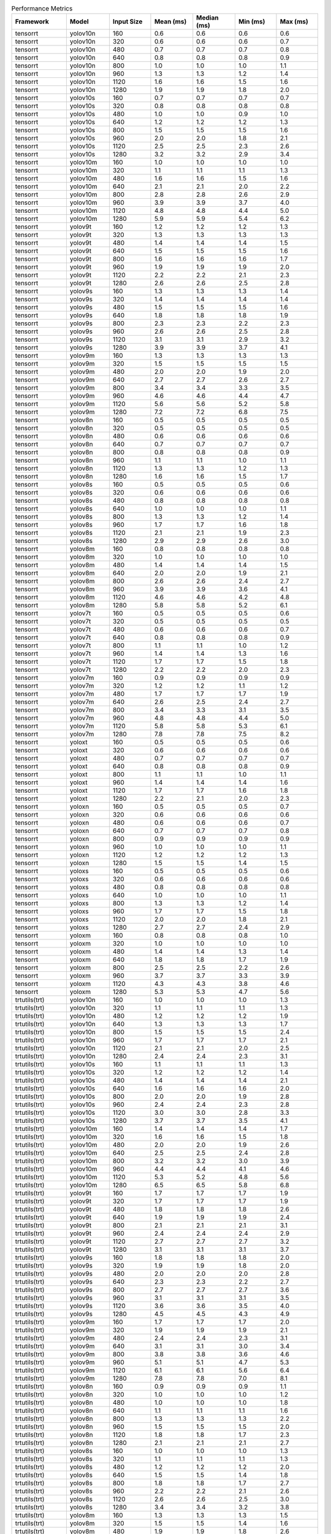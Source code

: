 .. csv-table:: Performance Metrics
   :header: Framework,Model,Input Size,Mean (ms),Median (ms),Min (ms),Max (ms)
   :widths: 10,10,10,10,10,10,10

   tensorrt,yolov10n,160,0.6,0.6,0.6,0.6
   tensorrt,yolov10n,320,0.6,0.6,0.6,0.7
   tensorrt,yolov10n,480,0.7,0.7,0.7,0.8
   tensorrt,yolov10n,640,0.8,0.8,0.8,0.9
   tensorrt,yolov10n,800,1.0,1.0,1.0,1.1
   tensorrt,yolov10n,960,1.3,1.3,1.2,1.4
   tensorrt,yolov10n,1120,1.6,1.6,1.5,1.6
   tensorrt,yolov10n,1280,1.9,1.9,1.8,2.0
   tensorrt,yolov10s,160,0.7,0.7,0.7,0.7
   tensorrt,yolov10s,320,0.8,0.8,0.8,0.8
   tensorrt,yolov10s,480,1.0,1.0,0.9,1.0
   tensorrt,yolov10s,640,1.2,1.2,1.2,1.3
   tensorrt,yolov10s,800,1.5,1.5,1.5,1.6
   tensorrt,yolov10s,960,2.0,2.0,1.8,2.1
   tensorrt,yolov10s,1120,2.5,2.5,2.3,2.6
   tensorrt,yolov10s,1280,3.2,3.2,2.9,3.4
   tensorrt,yolov10m,160,1.0,1.0,1.0,1.0
   tensorrt,yolov10m,320,1.1,1.1,1.1,1.3
   tensorrt,yolov10m,480,1.6,1.6,1.5,1.6
   tensorrt,yolov10m,640,2.1,2.1,2.0,2.2
   tensorrt,yolov10m,800,2.8,2.8,2.6,2.9
   tensorrt,yolov10m,960,3.9,3.9,3.7,4.0
   tensorrt,yolov10m,1120,4.8,4.8,4.4,5.0
   tensorrt,yolov10m,1280,5.9,5.9,5.4,6.2
   tensorrt,yolov9t,160,1.2,1.2,1.2,1.3
   tensorrt,yolov9t,320,1.3,1.3,1.3,1.3
   tensorrt,yolov9t,480,1.4,1.4,1.4,1.5
   tensorrt,yolov9t,640,1.5,1.5,1.5,1.6
   tensorrt,yolov9t,800,1.6,1.6,1.6,1.7
   tensorrt,yolov9t,960,1.9,1.9,1.9,2.0
   tensorrt,yolov9t,1120,2.2,2.2,2.1,2.3
   tensorrt,yolov9t,1280,2.6,2.6,2.5,2.8
   tensorrt,yolov9s,160,1.3,1.3,1.3,1.4
   tensorrt,yolov9s,320,1.4,1.4,1.4,1.4
   tensorrt,yolov9s,480,1.5,1.5,1.5,1.6
   tensorrt,yolov9s,640,1.8,1.8,1.8,1.9
   tensorrt,yolov9s,800,2.3,2.3,2.2,2.3
   tensorrt,yolov9s,960,2.6,2.6,2.5,2.8
   tensorrt,yolov9s,1120,3.1,3.1,2.9,3.2
   tensorrt,yolov9s,1280,3.9,3.9,3.7,4.1
   tensorrt,yolov9m,160,1.3,1.3,1.3,1.3
   tensorrt,yolov9m,320,1.5,1.5,1.5,1.5
   tensorrt,yolov9m,480,2.0,2.0,1.9,2.0
   tensorrt,yolov9m,640,2.7,2.7,2.6,2.7
   tensorrt,yolov9m,800,3.4,3.4,3.3,3.5
   tensorrt,yolov9m,960,4.6,4.6,4.4,4.7
   tensorrt,yolov9m,1120,5.6,5.6,5.2,5.8
   tensorrt,yolov9m,1280,7.2,7.2,6.8,7.5
   tensorrt,yolov8n,160,0.5,0.5,0.5,0.5
   tensorrt,yolov8n,320,0.5,0.5,0.5,0.5
   tensorrt,yolov8n,480,0.6,0.6,0.6,0.6
   tensorrt,yolov8n,640,0.7,0.7,0.7,0.7
   tensorrt,yolov8n,800,0.8,0.8,0.8,0.9
   tensorrt,yolov8n,960,1.1,1.1,1.0,1.1
   tensorrt,yolov8n,1120,1.3,1.3,1.2,1.3
   tensorrt,yolov8n,1280,1.6,1.6,1.5,1.7
   tensorrt,yolov8s,160,0.5,0.5,0.5,0.6
   tensorrt,yolov8s,320,0.6,0.6,0.6,0.6
   tensorrt,yolov8s,480,0.8,0.8,0.8,0.8
   tensorrt,yolov8s,640,1.0,1.0,1.0,1.1
   tensorrt,yolov8s,800,1.3,1.3,1.2,1.4
   tensorrt,yolov8s,960,1.7,1.7,1.6,1.8
   tensorrt,yolov8s,1120,2.1,2.1,1.9,2.3
   tensorrt,yolov8s,1280,2.9,2.9,2.6,3.0
   tensorrt,yolov8m,160,0.8,0.8,0.8,0.8
   tensorrt,yolov8m,320,1.0,1.0,1.0,1.0
   tensorrt,yolov8m,480,1.4,1.4,1.4,1.5
   tensorrt,yolov8m,640,2.0,2.0,1.9,2.1
   tensorrt,yolov8m,800,2.6,2.6,2.4,2.7
   tensorrt,yolov8m,960,3.9,3.9,3.6,4.1
   tensorrt,yolov8m,1120,4.6,4.6,4.2,4.8
   tensorrt,yolov8m,1280,5.8,5.8,5.2,6.1
   tensorrt,yolov7t,160,0.5,0.5,0.5,0.6
   tensorrt,yolov7t,320,0.5,0.5,0.5,0.5
   tensorrt,yolov7t,480,0.6,0.6,0.6,0.7
   tensorrt,yolov7t,640,0.8,0.8,0.8,0.9
   tensorrt,yolov7t,800,1.1,1.1,1.0,1.2
   tensorrt,yolov7t,960,1.4,1.4,1.3,1.6
   tensorrt,yolov7t,1120,1.7,1.7,1.5,1.8
   tensorrt,yolov7t,1280,2.2,2.2,2.0,2.3
   tensorrt,yolov7m,160,0.9,0.9,0.9,0.9
   tensorrt,yolov7m,320,1.2,1.2,1.1,1.2
   tensorrt,yolov7m,480,1.7,1.7,1.7,1.9
   tensorrt,yolov7m,640,2.6,2.5,2.4,2.7
   tensorrt,yolov7m,800,3.4,3.3,3.1,3.5
   tensorrt,yolov7m,960,4.8,4.8,4.4,5.0
   tensorrt,yolov7m,1120,5.8,5.8,5.3,6.1
   tensorrt,yolov7m,1280,7.8,7.8,7.5,8.2
   tensorrt,yoloxt,160,0.5,0.5,0.5,0.6
   tensorrt,yoloxt,320,0.6,0.6,0.6,0.6
   tensorrt,yoloxt,480,0.7,0.7,0.7,0.7
   tensorrt,yoloxt,640,0.8,0.8,0.8,0.9
   tensorrt,yoloxt,800,1.1,1.1,1.0,1.1
   tensorrt,yoloxt,960,1.4,1.4,1.4,1.6
   tensorrt,yoloxt,1120,1.7,1.7,1.6,1.8
   tensorrt,yoloxt,1280,2.2,2.1,2.0,2.3
   tensorrt,yoloxn,160,0.5,0.5,0.5,0.7
   tensorrt,yoloxn,320,0.6,0.6,0.6,0.6
   tensorrt,yoloxn,480,0.6,0.6,0.6,0.7
   tensorrt,yoloxn,640,0.7,0.7,0.7,0.8
   tensorrt,yoloxn,800,0.9,0.9,0.9,0.9
   tensorrt,yoloxn,960,1.0,1.0,1.0,1.1
   tensorrt,yoloxn,1120,1.2,1.2,1.2,1.3
   tensorrt,yoloxn,1280,1.5,1.5,1.4,1.5
   tensorrt,yoloxs,160,0.5,0.5,0.5,0.6
   tensorrt,yoloxs,320,0.6,0.6,0.6,0.6
   tensorrt,yoloxs,480,0.8,0.8,0.8,0.8
   tensorrt,yoloxs,640,1.0,1.0,1.0,1.1
   tensorrt,yoloxs,800,1.3,1.3,1.2,1.4
   tensorrt,yoloxs,960,1.7,1.7,1.5,1.8
   tensorrt,yoloxs,1120,2.0,2.0,1.8,2.1
   tensorrt,yoloxs,1280,2.7,2.7,2.4,2.9
   tensorrt,yoloxm,160,0.8,0.8,0.8,1.0
   tensorrt,yoloxm,320,1.0,1.0,1.0,1.0
   tensorrt,yoloxm,480,1.4,1.4,1.3,1.4
   tensorrt,yoloxm,640,1.8,1.8,1.7,1.9
   tensorrt,yoloxm,800,2.5,2.5,2.2,2.6
   tensorrt,yoloxm,960,3.7,3.7,3.3,3.9
   tensorrt,yoloxm,1120,4.3,4.3,3.8,4.6
   tensorrt,yoloxm,1280,5.3,5.3,4.7,5.6
   trtutils(trt),yolov10n,160,1.0,1.0,1.0,1.3
   trtutils(trt),yolov10n,320,1.1,1.1,1.1,1.3
   trtutils(trt),yolov10n,480,1.2,1.2,1.2,1.9
   trtutils(trt),yolov10n,640,1.3,1.3,1.3,1.7
   trtutils(trt),yolov10n,800,1.5,1.5,1.5,2.4
   trtutils(trt),yolov10n,960,1.7,1.7,1.7,2.1
   trtutils(trt),yolov10n,1120,2.1,2.1,2.0,2.5
   trtutils(trt),yolov10n,1280,2.4,2.4,2.3,3.1
   trtutils(trt),yolov10s,160,1.1,1.1,1.1,1.3
   trtutils(trt),yolov10s,320,1.2,1.2,1.2,1.4
   trtutils(trt),yolov10s,480,1.4,1.4,1.4,2.1
   trtutils(trt),yolov10s,640,1.6,1.6,1.6,2.0
   trtutils(trt),yolov10s,800,2.0,2.0,1.9,2.8
   trtutils(trt),yolov10s,960,2.4,2.4,2.3,2.8
   trtutils(trt),yolov10s,1120,3.0,3.0,2.8,3.3
   trtutils(trt),yolov10s,1280,3.7,3.7,3.5,4.1
   trtutils(trt),yolov10m,160,1.4,1.4,1.4,1.7
   trtutils(trt),yolov10m,320,1.6,1.6,1.5,1.8
   trtutils(trt),yolov10m,480,2.0,2.0,1.9,2.6
   trtutils(trt),yolov10m,640,2.5,2.5,2.4,2.8
   trtutils(trt),yolov10m,800,3.2,3.2,3.0,3.9
   trtutils(trt),yolov10m,960,4.4,4.4,4.1,4.6
   trtutils(trt),yolov10m,1120,5.3,5.2,4.8,5.6
   trtutils(trt),yolov10m,1280,6.5,6.5,5.8,6.8
   trtutils(trt),yolov9t,160,1.7,1.7,1.7,1.9
   trtutils(trt),yolov9t,320,1.7,1.7,1.7,1.9
   trtutils(trt),yolov9t,480,1.8,1.8,1.8,2.6
   trtutils(trt),yolov9t,640,1.9,1.9,1.9,2.4
   trtutils(trt),yolov9t,800,2.1,2.1,2.1,3.1
   trtutils(trt),yolov9t,960,2.4,2.4,2.4,2.9
   trtutils(trt),yolov9t,1120,2.7,2.7,2.7,3.2
   trtutils(trt),yolov9t,1280,3.1,3.1,3.1,3.7
   trtutils(trt),yolov9s,160,1.8,1.8,1.8,2.0
   trtutils(trt),yolov9s,320,1.9,1.9,1.8,2.0
   trtutils(trt),yolov9s,480,2.0,2.0,2.0,2.8
   trtutils(trt),yolov9s,640,2.3,2.3,2.2,2.7
   trtutils(trt),yolov9s,800,2.7,2.7,2.7,3.6
   trtutils(trt),yolov9s,960,3.1,3.1,3.1,3.5
   trtutils(trt),yolov9s,1120,3.6,3.6,3.5,4.0
   trtutils(trt),yolov9s,1280,4.5,4.5,4.3,4.9
   trtutils(trt),yolov9m,160,1.7,1.7,1.7,2.0
   trtutils(trt),yolov9m,320,1.9,1.9,1.9,2.1
   trtutils(trt),yolov9m,480,2.4,2.4,2.3,3.1
   trtutils(trt),yolov9m,640,3.1,3.1,3.0,3.4
   trtutils(trt),yolov9m,800,3.8,3.8,3.6,4.6
   trtutils(trt),yolov9m,960,5.1,5.1,4.7,5.3
   trtutils(trt),yolov9m,1120,6.1,6.1,5.6,6.4
   trtutils(trt),yolov9m,1280,7.8,7.8,7.0,8.1
   trtutils(trt),yolov8n,160,0.9,0.9,0.9,1.1
   trtutils(trt),yolov8n,320,1.0,1.0,1.0,1.2
   trtutils(trt),yolov8n,480,1.0,1.0,1.0,1.8
   trtutils(trt),yolov8n,640,1.1,1.1,1.1,1.6
   trtutils(trt),yolov8n,800,1.3,1.3,1.3,2.2
   trtutils(trt),yolov8n,960,1.5,1.5,1.5,2.0
   trtutils(trt),yolov8n,1120,1.8,1.8,1.7,2.3
   trtutils(trt),yolov8n,1280,2.1,2.1,2.1,2.7
   trtutils(trt),yolov8s,160,1.0,1.0,1.0,1.3
   trtutils(trt),yolov8s,320,1.1,1.1,1.1,1.3
   trtutils(trt),yolov8s,480,1.2,1.2,1.2,2.0
   trtutils(trt),yolov8s,640,1.5,1.5,1.4,1.8
   trtutils(trt),yolov8s,800,1.8,1.8,1.7,2.7
   trtutils(trt),yolov8s,960,2.2,2.2,2.1,2.6
   trtutils(trt),yolov8s,1120,2.6,2.6,2.5,3.0
   trtutils(trt),yolov8s,1280,3.4,3.4,3.2,3.8
   trtutils(trt),yolov8m,160,1.3,1.3,1.3,1.5
   trtutils(trt),yolov8m,320,1.5,1.5,1.4,1.6
   trtutils(trt),yolov8m,480,1.9,1.9,1.8,2.6
   trtutils(trt),yolov8m,640,2.4,2.4,2.3,2.7
   trtutils(trt),yolov8m,800,3.0,3.0,2.8,3.8
   trtutils(trt),yolov8m,960,4.3,4.3,4.0,4.5
   trtutils(trt),yolov8m,1120,5.1,5.1,4.6,5.3
   trtutils(trt),yolov8m,1280,6.3,6.3,5.6,6.7
   trtutils(trt),yolov7t,160,0.9,0.9,0.9,1.1
   trtutils(trt),yolov7t,320,1.0,1.0,1.0,1.2
   trtutils(trt),yolov7t,480,1.1,1.1,1.1,1.8
   trtutils(trt),yolov7t,640,1.3,1.3,1.3,1.7
   trtutils(trt),yolov7t,800,1.5,1.5,1.5,2.5
   trtutils(trt),yolov7t,960,1.8,1.8,1.8,2.3
   trtutils(trt),yolov7t,1120,2.2,2.2,2.1,2.6
   trtutils(trt),yolov7t,1280,2.7,2.7,2.5,3.2
   trtutils(trt),yolov7m,160,1.3,1.3,1.3,1.6
   trtutils(trt),yolov7m,320,1.6,1.6,1.6,1.8
   trtutils(trt),yolov7m,480,2.1,2.1,2.1,2.8
   trtutils(trt),yolov7m,640,3.0,3.0,2.8,3.2
   trtutils(trt),yolov7m,800,3.8,3.8,3.5,4.4
   trtutils(trt),yolov7m,960,5.2,5.2,4.7,5.5
   trtutils(trt),yolov7m,1120,6.2,6.2,5.6,6.6
   trtutils(trt),yolov7m,1280,8.3,8.3,7.3,8.8
   trtutils(trt),yoloxt,160,1.0,1.0,1.0,1.2
   trtutils(trt),yoloxt,320,1.1,1.1,1.1,1.3
   trtutils(trt),yoloxt,480,1.4,1.4,1.4,1.5
   trtutils(trt),yoloxt,640,1.7,1.7,1.7,2.1
   trtutils(trt),yoloxt,800,2.3,2.3,2.2,3.3
   trtutils(trt),yoloxt,960,2.9,2.9,2.9,3.4
   trtutils(trt),yoloxt,1120,3.5,3.5,3.5,4.1
   trtutils(trt),yoloxt,1280,4.4,4.4,4.3,5.1
   trtutils(trt),yoloxn,160,1.0,1.0,1.0,1.2
   trtutils(trt),yoloxn,320,1.1,1.1,1.1,1.3
   trtutils(trt),yoloxn,480,1.3,1.3,1.3,1.5
   trtutils(trt),yoloxn,640,1.7,1.7,1.7,2.1
   trtutils(trt),yoloxn,800,2.1,2.1,2.1,3.1
   trtutils(trt),yoloxn,960,2.6,2.6,2.6,3.1
   trtutils(trt),yoloxn,1120,3.2,3.2,3.2,3.8
   trtutils(trt),yoloxn,1280,3.9,3.9,3.9,4.7
   trtutils(trt),yoloxs,160,1.0,1.0,1.0,1.2
   trtutils(trt),yoloxs,320,1.2,1.2,1.2,1.3
   trtutils(trt),yoloxs,480,1.5,1.5,1.4,1.6
   trtutils(trt),yoloxs,640,1.9,1.9,1.9,2.3
   trtutils(trt),yoloxs,800,2.4,2.4,2.4,3.4
   trtutils(trt),yoloxs,960,3.1,3.1,3.1,3.6
   trtutils(trt),yoloxs,1120,3.8,3.8,3.8,4.3
   trtutils(trt),yoloxs,1280,4.9,4.9,4.8,5.6
   trtutils(trt),yoloxm,160,1.3,1.3,1.2,1.4
   trtutils(trt),yoloxm,320,1.5,1.5,1.5,1.7
   trtutils(trt),yoloxm,480,2.0,2.0,2.0,2.2
   trtutils(trt),yoloxm,640,2.6,2.6,2.6,3.0
   trtutils(trt),yoloxm,800,3.5,3.5,3.4,4.4
   trtutils(trt),yoloxm,960,5.0,5.0,4.8,5.3
   trtutils(trt),yoloxm,1120,5.9,5.9,5.7,6.3
   trtutils(trt),yoloxm,1280,7.3,7.3,7.0,8.0
   trtutils(cuda),yolov10n,160,1.2,1.2,1.2,1.6
   trtutils(cuda),yolov10n,320,1.3,1.3,1.3,1.6
   trtutils(cuda),yolov10n,480,1.4,1.4,1.4,1.7
   trtutils(cuda),yolov10n,640,1.5,1.5,1.5,1.9
   trtutils(cuda),yolov10n,800,1.7,1.7,1.6,2.7
   trtutils(cuda),yolov10n,960,1.9,1.9,1.9,2.4
   trtutils(cuda),yolov10n,1120,2.2,2.2,2.2,2.8
   trtutils(cuda),yolov10n,1280,2.5,2.5,2.5,3.2
   trtutils(cuda),yolov10s,160,1.3,1.3,1.3,1.6
   trtutils(cuda),yolov10s,320,1.4,1.4,1.4,1.6
   trtutils(cuda),yolov10s,480,1.6,1.6,1.5,1.9
   trtutils(cuda),yolov10s,640,1.8,1.8,1.8,2.3
   trtutils(cuda),yolov10s,800,2.1,2.1,2.1,3.2
   trtutils(cuda),yolov10s,960,2.6,2.6,2.5,3.0
   trtutils(cuda),yolov10s,1120,3.1,3.1,3.0,3.5
   trtutils(cuda),yolov10s,1280,3.9,3.8,3.7,4.3
   trtutils(cuda),yolov10m,160,1.6,1.6,1.6,1.9
   trtutils(cuda),yolov10m,320,1.8,1.8,1.7,2.0
   trtutils(cuda),yolov10m,480,2.2,2.2,2.1,2.4
   trtutils(cuda),yolov10m,640,2.6,2.6,2.6,3.1
   trtutils(cuda),yolov10m,800,3.3,3.3,3.2,4.2
   trtutils(cuda),yolov10m,960,4.5,4.5,4.2,4.8
   trtutils(cuda),yolov10m,1120,5.4,5.4,5.0,5.6
   trtutils(cuda),yolov10m,1280,6.5,6.5,5.9,7.0
   trtutils(cuda),yolov9t,160,1.9,1.9,1.9,2.2
   trtutils(cuda),yolov9t,320,2.0,2.0,1.9,2.4
   trtutils(cuda),yolov9t,480,2.0,2.0,2.0,2.4
   trtutils(cuda),yolov9t,640,2.1,2.1,2.1,2.7
   trtutils(cuda),yolov9t,800,2.3,2.3,2.3,3.3
   trtutils(cuda),yolov9t,960,2.6,2.6,2.6,3.2
   trtutils(cuda),yolov9t,1120,2.9,2.9,2.8,3.5
   trtutils(cuda),yolov9t,1280,3.3,3.3,3.2,4.0
   trtutils(cuda),yolov9s,160,2.0,2.0,2.0,2.3
   trtutils(cuda),yolov9s,320,2.1,2.1,2.0,2.3
   trtutils(cuda),yolov9s,480,2.2,2.2,2.2,2.6
   trtutils(cuda),yolov9s,640,2.5,2.5,2.4,2.9
   trtutils(cuda),yolov9s,800,2.9,2.9,2.9,3.9
   trtutils(cuda),yolov9s,960,3.3,3.3,3.2,3.8
   trtutils(cuda),yolov9s,1120,3.8,3.8,3.7,4.2
   trtutils(cuda),yolov9s,1280,4.6,4.6,4.4,5.0
   trtutils(cuda),yolov9m,160,2.0,2.0,1.9,2.2
   trtutils(cuda),yolov9m,320,2.2,2.2,2.1,2.4
   trtutils(cuda),yolov9m,480,2.6,2.6,2.5,3.0
   trtutils(cuda),yolov9m,640,3.2,3.2,3.2,3.7
   trtutils(cuda),yolov9m,800,4.0,4.0,3.8,4.8
   trtutils(cuda),yolov9m,960,5.2,5.2,4.9,5.4
   trtutils(cuda),yolov9m,1120,6.2,6.2,5.7,6.5
   trtutils(cuda),yolov9m,1280,7.9,7.8,7.1,8.2
   trtutils(cuda),yolov8n,160,1.1,1.1,1.1,1.5
   trtutils(cuda),yolov8n,320,1.2,1.2,1.1,1.5
   trtutils(cuda),yolov8n,480,1.2,1.2,1.2,1.7
   trtutils(cuda),yolov8n,640,1.3,1.3,1.3,1.8
   trtutils(cuda),yolov8n,800,1.5,1.5,1.4,2.4
   trtutils(cuda),yolov8n,960,1.7,1.7,1.7,2.2
   trtutils(cuda),yolov8n,1120,1.9,1.9,1.9,2.6
   trtutils(cuda),yolov8n,1280,2.3,2.3,2.2,2.9
   trtutils(cuda),yolov8s,160,1.2,1.2,1.2,1.5
   trtutils(cuda),yolov8s,320,1.3,1.3,1.3,1.5
   trtutils(cuda),yolov8s,480,1.4,1.4,1.4,1.8
   trtutils(cuda),yolov8s,640,1.7,1.7,1.6,2.1
   trtutils(cuda),yolov8s,800,1.9,1.9,1.9,2.9
   trtutils(cuda),yolov8s,960,2.4,2.4,2.3,2.8
   trtutils(cuda),yolov8s,1120,2.8,2.8,2.6,3.2
   trtutils(cuda),yolov8s,1280,3.5,3.5,3.3,4.0
   trtutils(cuda),yolov8m,160,1.5,1.5,1.5,1.8
   trtutils(cuda),yolov8m,320,1.7,1.7,1.6,1.9
   trtutils(cuda),yolov8m,480,2.1,2.1,2.0,2.5
   trtutils(cuda),yolov8m,640,2.6,2.6,2.5,2.9
   trtutils(cuda),yolov8m,800,3.2,3.2,3.0,4.0
   trtutils(cuda),yolov8m,960,4.4,4.4,4.1,4.6
   trtutils(cuda),yolov8m,1120,5.2,5.2,4.8,5.4
   trtutils(cuda),yolov8m,1280,6.4,6.4,5.8,6.7
   trtutils(cuda),yolov7t,160,1.1,1.1,1.1,1.6
   trtutils(cuda),yolov7t,320,1.2,1.2,1.2,6.8
   trtutils(cuda),yolov7t,480,1.3,1.3,1.3,1.5
   trtutils(cuda),yolov7t,640,1.5,1.5,1.4,2.0
   trtutils(cuda),yolov7t,800,1.7,1.7,1.7,2.7
   trtutils(cuda),yolov7t,960,2.0,2.0,2.0,2.5
   trtutils(cuda),yolov7t,1120,2.3,2.3,2.3,2.8
   trtutils(cuda),yolov7t,1280,2.8,2.8,2.7,3.5
   trtutils(cuda),yolov7m,160,1.5,1.5,1.5,1.8
   trtutils(cuda),yolov7m,320,1.8,1.8,1.8,2.2
   trtutils(cuda),yolov7m,480,2.3,2.3,2.3,2.5
   trtutils(cuda),yolov7m,640,3.1,3.1,3.0,3.5
   trtutils(cuda),yolov7m,800,3.9,3.9,3.6,4.6
   trtutils(cuda),yolov7m,960,5.3,5.3,4.8,5.5
   trtutils(cuda),yolov7m,1120,6.4,6.3,5.7,6.7
   trtutils(cuda),yolov7m,1280,8.4,8.4,7.5,8.8
   trtutils(cuda),yoloxt,160,1.2,1.2,1.2,1.4
   trtutils(cuda),yoloxt,320,1.3,1.3,1.3,2.4
   trtutils(cuda),yoloxt,480,1.6,1.6,1.6,1.8
   trtutils(cuda),yoloxt,640,1.9,1.9,1.9,2.4
   trtutils(cuda),yoloxt,800,2.4,2.4,2.4,3.5
   trtutils(cuda),yoloxt,960,3.1,3.1,3.0,4.1
   trtutils(cuda),yoloxt,1120,3.7,3.7,3.7,4.8
   trtutils(cuda),yoloxt,1280,4.5,4.5,4.5,5.7
   trtutils(cuda),yoloxn,160,1.2,1.2,1.2,1.6
   trtutils(cuda),yoloxn,320,1.3,1.3,1.3,2.4
   trtutils(cuda),yoloxn,480,1.5,1.5,1.5,1.8
   trtutils(cuda),yoloxn,640,1.9,1.9,1.8,2.4
   trtutils(cuda),yoloxn,800,2.3,2.3,2.3,3.4
   trtutils(cuda),yoloxn,960,2.8,2.8,2.8,3.9
   trtutils(cuda),yoloxn,1120,3.4,3.4,3.4,4.5
   trtutils(cuda),yoloxn,1280,4.1,4.1,4.0,5.4
   trtutils(cuda),yoloxs,160,1.2,1.2,1.2,1.5
   trtutils(cuda),yoloxs,320,1.4,1.4,1.3,2.2
   trtutils(cuda),yoloxs,480,1.7,1.7,1.6,2.0
   trtutils(cuda),yoloxs,640,2.1,2.1,2.1,2.6
   trtutils(cuda),yoloxs,800,2.6,2.6,2.6,3.6
   trtutils(cuda),yoloxs,960,3.3,3.3,3.2,4.4
   trtutils(cuda),yoloxs,1120,4.0,4.0,3.9,5.1
   trtutils(cuda),yoloxs,1280,5.0,5.0,5.0,6.2
   trtutils(cuda),yoloxm,160,1.5,1.5,1.4,1.7
   trtutils(cuda),yoloxm,320,1.7,1.7,1.7,2.7
   trtutils(cuda),yoloxm,480,2.2,2.2,2.2,2.4
   trtutils(cuda),yoloxm,640,2.8,2.8,2.8,3.2
   trtutils(cuda),yoloxm,800,3.7,3.7,3.6,4.6
   trtutils(cuda),yoloxm,960,5.2,5.2,5.0,6.1
   trtutils(cuda),yoloxm,1120,6.1,6.1,5.9,7.0
   trtutils(cuda),yoloxm,1280,7.4,7.4,7.2,8.4
   trtutils(cpu),yolov10n,160,0.9,0.8,0.8,1.1
   trtutils(cpu),yolov10n,320,1.4,1.4,1.3,1.5
   trtutils(cpu),yolov10n,480,2.6,2.6,2.5,2.8
   trtutils(cpu),yolov10n,640,7.3,7.3,6.0,7.7
   trtutils(cpu),yolov10n,800,11.0,11.0,9.3,11.5
   trtutils(cpu),yolov10n,960,15.2,15.2,13.4,15.9
   trtutils(cpu),yolov10n,1120,21.2,21.2,18.5,22.0
   trtutils(cpu),yolov10n,1280,29.2,29.2,28.9,29.8
   trtutils(cpu),yolov10s,160,0.9,0.9,0.9,1.1
   trtutils(cpu),yolov10s,320,1.5,1.5,1.5,1.7
   trtutils(cpu),yolov10s,480,2.5,2.5,2.5,2.7
   trtutils(cpu),yolov10s,640,5.3,5.3,5.1,5.5
   trtutils(cpu),yolov10s,800,8.4,8.4,8.2,9.0
   trtutils(cpu),yolov10s,960,12.8,12.8,12.5,13.0
   trtutils(cpu),yolov10s,1120,21.1,21.1,20.8,22.8
   trtutils(cpu),yolov10s,1280,30.8,30.8,30.3,31.4
   trtutils(cpu),yolov10m,160,1.2,1.2,1.2,1.3
   trtutils(cpu),yolov10m,320,1.9,1.9,1.8,1.9
   trtutils(cpu),yolov10m,480,3.3,3.3,3.3,3.7
   trtutils(cpu),yolov10m,640,6.0,6.0,5.9,6.6
   trtutils(cpu),yolov10m,800,10.1,10.1,9.8,10.3
   trtutils(cpu),yolov10m,960,14.6,14.7,14.2,15.6
   trtutils(cpu),yolov10m,1120,23.1,23.1,22.6,23.8
   trtutils(cpu),yolov10m,1280,32.9,32.9,32.2,33.4
   trtutils(cpu),yolov9t,160,1.5,1.5,1.5,1.6
   trtutils(cpu),yolov9t,320,2.1,2.1,2.1,2.2
   trtutils(cpu),yolov9t,480,3.1,3.1,3.0,3.8
   trtutils(cpu),yolov9t,640,5.6,5.5,5.5,5.9
   trtutils(cpu),yolov9t,800,8.8,8.8,8.5,9.1
   trtutils(cpu),yolov9t,960,12.9,12.9,12.6,13.7
   trtutils(cpu),yolov9t,1120,21.4,21.4,21.0,22.6
   trtutils(cpu),yolov9t,1280,30.1,30.1,29.6,30.5
   trtutils(cpu),yolov9s,160,1.6,1.6,1.6,1.7
   trtutils(cpu),yolov9s,320,2.2,2.2,2.1,2.7
   trtutils(cpu),yolov9s,480,3.2,3.2,3.2,3.4
   trtutils(cpu),yolov9s,640,5.9,5.9,5.8,6.1
   trtutils(cpu),yolov9s,800,9.3,9.3,9.1,9.6
   trtutils(cpu),yolov9s,960,13.5,13.6,13.2,14.4
   trtutils(cpu),yolov9s,1120,21.7,21.7,21.2,22.0
   trtutils(cpu),yolov9s,1280,31.5,31.5,31.0,32.2
   trtutils(cpu),yolov9m,160,1.6,1.6,1.5,1.7
   trtutils(cpu),yolov9m,320,2.2,2.3,2.2,2.4
   trtutils(cpu),yolov9m,480,3.6,3.6,3.5,3.9
   trtutils(cpu),yolov9m,640,6.6,6.6,6.5,7.2
   trtutils(cpu),yolov9m,800,10.5,10.5,10.4,11.7
   trtutils(cpu),yolov9m,960,15.1,15.1,14.9,16.7
   trtutils(cpu),yolov9m,1120,23.9,23.9,23.3,24.4
   trtutils(cpu),yolov9m,1280,34.4,34.4,33.7,35.0
   trtutils(cpu),yolov8n,160,0.8,0.8,0.7,0.8
   trtutils(cpu),yolov8n,320,1.2,1.2,1.2,1.4
   trtutils(cpu),yolov8n,480,2.4,2.4,2.3,2.6
   trtutils(cpu),yolov8n,640,5.1,5.1,5.0,6.5
   trtutils(cpu),yolov8n,800,8.4,8.3,8.2,8.9
   trtutils(cpu),yolov8n,960,11.4,11.4,11.2,12.1
   trtutils(cpu),yolov8n,1120,20.0,20.0,19.8,20.3
   trtutils(cpu),yolov8n,1280,28.9,28.9,28.6,29.4
   trtutils(cpu),yolov8s,160,0.8,0.8,0.8,0.9
   trtutils(cpu),yolov8s,320,1.4,1.4,1.4,1.6
   trtutils(cpu),yolov8s,480,2.7,2.6,2.6,2.8
   trtutils(cpu),yolov8s,640,5.4,5.4,5.3,5.6
   trtutils(cpu),yolov8s,800,8.8,8.8,8.6,9.2
   trtutils(cpu),yolov8s,960,12.1,12.1,11.8,12.8
   trtutils(cpu),yolov8s,1120,20.7,20.7,20.4,21.2
   trtutils(cpu),yolov8s,1280,30.1,30.1,29.7,30.4
   trtutils(cpu),yolov8m,160,1.1,1.1,1.1,1.2
   trtutils(cpu),yolov8m,320,1.8,1.8,1.8,1.9
   trtutils(cpu),yolov8m,480,3.3,3.2,3.2,3.5
   trtutils(cpu),yolov8m,640,6.2,6.2,6.1,6.5
   trtutils(cpu),yolov8m,800,9.9,10.0,9.7,10.1
   trtutils(cpu),yolov8m,960,13.9,14.0,13.6,14.5
   trtutils(cpu),yolov8m,1120,23.0,23.0,22.5,24.0
   trtutils(cpu),yolov8m,1280,32.7,32.7,32.1,33.5
   trtutils(cpu),yolov7t,160,0.8,0.8,0.8,0.9
   trtutils(cpu),yolov7t,320,1.3,1.3,1.3,1.4
   trtutils(cpu),yolov7t,480,2.4,2.4,2.4,3.1
   trtutils(cpu),yolov7t,640,5.2,5.2,5.1,5.5
   trtutils(cpu),yolov7t,800,8.4,8.5,8.3,8.8
   trtutils(cpu),yolov7t,960,12.3,12.3,12.2,12.8
   trtutils(cpu),yolov7t,1120,20.2,20.2,19.9,20.7
   trtutils(cpu),yolov7t,1280,29.6,29.6,29.3,30.2
   trtutils(cpu),yolov7m,160,1.2,1.2,1.1,1.3
   trtutils(cpu),yolov7m,320,1.9,1.9,1.9,2.0
   trtutils(cpu),yolov7m,480,3.2,3.2,3.2,3.4
   trtutils(cpu),yolov7m,640,6.2,6.2,6.2,6.8
   trtutils(cpu),yolov7m,800,10.0,10.0,9.9,10.6
   trtutils(cpu),yolov7m,960,15.1,15.0,14.9,15.5
   trtutils(cpu),yolov7m,1120,23.9,23.9,23.4,24.6
   trtutils(cpu),yolov7m,1280,34.7,34.7,34.0,35.2
   trtutils(cpu),yoloxt,160,0.8,0.8,0.8,0.9
   trtutils(cpu),yoloxt,320,1.4,1.4,1.4,1.5
   trtutils(cpu),yoloxt,480,2.8,2.8,2.7,3.0
   trtutils(cpu),yoloxt,640,5.3,5.3,5.2,5.7
   trtutils(cpu),yoloxt,800,9.4,9.4,9.2,9.8
   trtutils(cpu),yoloxt,960,13.6,13.6,13.4,14.3
   trtutils(cpu),yoloxt,1120,21.5,21.5,21.2,21.7
   trtutils(cpu),yoloxt,1280,31.6,31.6,31.2,32.1
   trtutils(cpu),yoloxn,160,0.8,0.8,0.8,0.9
   trtutils(cpu),yoloxn,320,1.4,1.4,1.4,1.5
   trtutils(cpu),yoloxn,480,3.1,3.1,3.0,3.6
   trtutils(cpu),yoloxn,640,5.1,5.1,5.0,5.5
   trtutils(cpu),yoloxn,800,9.3,9.3,9.1,9.6
   trtutils(cpu),yoloxn,960,13.3,13.3,13.1,13.6
   trtutils(cpu),yoloxn,1120,21.3,21.3,21.0,22.6
   trtutils(cpu),yoloxn,1280,31.1,31.1,30.8,31.7
   trtutils(cpu),yoloxs,160,0.8,0.8,0.8,0.9
   trtutils(cpu),yoloxs,320,1.4,1.4,1.4,1.5
   trtutils(cpu),yoloxs,480,3.2,3.2,3.1,3.3
   trtutils(cpu),yoloxs,640,5.8,5.8,5.7,6.0
   trtutils(cpu),yoloxs,800,9.5,9.6,9.3,9.8
   trtutils(cpu),yoloxs,960,13.8,13.8,13.5,14.2
   trtutils(cpu),yoloxs,1120,21.7,21.7,21.4,22.3
   trtutils(cpu),yoloxs,1280,31.9,31.9,31.5,32.3
   trtutils(cpu),yoloxm,160,1.1,1.1,1.1,1.2
   trtutils(cpu),yoloxm,320,1.8,1.8,1.8,1.9
   trtutils(cpu),yoloxm,480,3.2,3.2,3.1,3.5
   trtutils(cpu),yoloxm,640,6.6,6.5,6.5,7.3
   trtutils(cpu),yoloxm,800,10.4,10.4,10.2,10.9
   trtutils(cpu),yoloxm,960,15.6,15.6,15.2,16.2
   trtutils(cpu),yoloxm,1120,24.0,24.0,23.6,25.0
   trtutils(cpu),yoloxm,1280,34.4,34.4,33.8,34.8
   ultralytics(trt),yolov10n,160,1.2,1.2,1.2,1.4
   ultralytics(trt),yolov10n,320,1.3,1.3,1.3,1.5
   ultralytics(trt),yolov10n,480,1.7,1.7,1.7,1.9
   ultralytics(trt),yolov10n,640,4.9,4.7,4.2,6.8
   ultralytics(trt),yolov10n,800,2.9,2.8,2.8,3.0
   ultralytics(trt),yolov10n,960,3.8,3.7,3.6,5.8
   ultralytics(trt),yolov10n,1120,8.8,8.5,7.3,17.2
   ultralytics(trt),yolov10n,1280,5.8,5.8,5.8,5.9
   ultralytics(trt),yolov10s,160,1.2,1.2,1.2,1.3
   ultralytics(trt),yolov10s,320,1.5,1.5,1.5,1.6
   ultralytics(trt),yolov10s,480,2.1,2.1,2.0,2.3
   ultralytics(trt),yolov10s,640,2.7,2.7,2.7,2.9
   ultralytics(trt),yolov10s,800,3.5,3.5,3.4,4.0
   ultralytics(trt),yolov10s,960,4.5,4.5,4.5,4.9
   ultralytics(trt),yolov10s,1120,5.8,5.8,5.7,6.1
   ultralytics(trt),yolov10s,1280,7.5,7.5,7.4,7.8
   ultralytics(trt),yolov10m,160,1.5,1.5,1.5,1.6
   ultralytics(trt),yolov10m,320,1.9,1.9,1.8,2.0
   ultralytics(trt),yolov10m,480,2.6,2.6,2.6,2.7
   ultralytics(trt),yolov10m,640,3.4,3.4,3.4,3.5
   ultralytics(trt),yolov10m,800,4.6,4.6,4.5,4.8
   ultralytics(trt),yolov10m,960,6.3,6.3,6.3,7.0
   ultralytics(trt),yolov10m,1120,8.0,8.0,7.9,8.4
   ultralytics(trt),yolov10m,1280,10.0,10.0,9.9,10.3
   ultralytics(trt),yolov9t,160,2.1,2.1,2.0,2.2
   ultralytics(trt),yolov9t,320,2.3,2.3,2.3,2.6
   ultralytics(trt),yolov9t,480,2.7,2.7,2.7,3.2
   ultralytics(trt),yolov9t,640,3.2,3.2,3.2,3.6
   ultralytics(trt),yolov9t,800,4.0,4.0,3.9,5.5
   ultralytics(trt),yolov9t,960,5.0,4.9,4.9,5.8
   ultralytics(trt),yolov9t,1120,6.2,6.2,6.1,7.1
   ultralytics(trt),yolov9t,1280,7.6,7.6,7.5,8.6
   ultralytics(trt),yolov9s,160,2.3,2.3,2.3,2.5
   ultralytics(trt),yolov9s,320,2.5,2.5,2.4,2.6
   ultralytics(trt),yolov9s,480,2.9,2.9,2.9,3.0
   ultralytics(trt),yolov9s,640,3.5,3.5,3.4,3.6
   ultralytics(trt),yolov9s,800,4.4,4.4,4.3,4.8
   ultralytics(trt),yolov9s,960,5.7,5.6,5.6,5.8
   ultralytics(trt),yolov9s,1120,6.8,6.8,6.7,7.1
   ultralytics(trt),yolov9s,1280,8.5,8.4,8.3,8.7
   ultralytics(trt),yolov9m,160,2.1,2.1,2.0,2.2
   ultralytics(trt),yolov9m,320,2.5,2.5,2.5,2.7
   ultralytics(trt),yolov9m,480,3.3,3.3,3.2,3.4
   ultralytics(trt),yolov9m,640,4.2,4.2,4.1,4.3
   ultralytics(trt),yolov9m,800,5.4,5.4,5.3,5.6
   ultralytics(trt),yolov9m,960,7.1,7.1,7.0,7.3
   ultralytics(trt),yolov9m,1120,9.1,9.1,9.0,9.3
   ultralytics(trt),yolov9m,1280,11.4,11.4,11.2,11.8
   ultralytics(trt),yolov8n,160,1.4,1.4,1.4,1.5
   ultralytics(trt),yolov8n,320,1.7,1.7,1.7,1.8
   ultralytics(trt),yolov8n,480,2.0,2.0,2.0,2.5
   ultralytics(trt),yolov8n,640,2.5,2.5,2.5,2.9
   ultralytics(trt),yolov8n,800,3.1,3.1,3.1,3.3
   ultralytics(trt),yolov8n,960,4.1,4.1,4.0,4.2
   ultralytics(trt),yolov8n,1120,5.1,5.1,5.1,5.3
   ultralytics(trt),yolov8n,1280,6.5,6.5,6.4,6.6
   ultralytics(trt),yolov8s,160,1.5,1.5,1.4,1.6
   ultralytics(trt),yolov8s,320,1.8,1.8,1.8,1.8
   ultralytics(trt),yolov8s,480,2.2,2.2,2.2,2.3
   ultralytics(trt),yolov8s,640,2.8,2.8,2.8,2.9
   ultralytics(trt),yolov8s,800,3.5,3.5,3.5,3.6
   ultralytics(trt),yolov8s,960,4.7,4.7,4.6,5.0
   ultralytics(trt),yolov8s,1120,5.8,5.8,5.7,6.1
   ultralytics(trt),yolov8s,1280,7.5,7.5,7.4,7.8
   ultralytics(trt),yolov8m,160,1.8,1.8,1.8,1.9
   ultralytics(trt),yolov8m,320,2.2,2.2,2.2,2.4
   ultralytics(trt),yolov8m,480,2.8,2.8,2.8,2.9
   ultralytics(trt),yolov8m,640,3.7,3.7,3.6,3.9
   ultralytics(trt),yolov8m,800,4.7,4.7,4.7,5.0
   ultralytics(trt),yolov8m,960,6.6,6.6,6.5,6.9
   ultralytics(trt),yolov8m,1120,8.0,8.0,7.9,8.3
   ultralytics(trt),yolov8m,1280,10.0,10.0,9.9,10.3
   ultralytics(torch),yolov10n,160,6.0,5.9,5.9,6.7
   ultralytics(torch),yolov10n,320,6.2,6.2,6.2,6.4
   ultralytics(torch),yolov10n,480,6.4,6.4,6.4,6.5
   ultralytics(torch),yolov10n,640,7.2,7.3,6.8,10.5
   ultralytics(torch),yolov10n,800,12.3,14.2,7.2,17.8
   ultralytics(torch),yolov10n,960,7.4,7.4,7.3,7.7
   ultralytics(torch),yolov10n,1120,8.2,8.1,7.8,10.9
   ultralytics(torch),yolov10n,1280,18.4,18.5,14.1,46.2
   ultralytics(torch),yolov10s,160,6.2,6.2,6.2,6.5
   ultralytics(torch),yolov10s,320,6.5,6.5,6.5,6.6
   ultralytics(torch),yolov10s,480,6.8,6.7,6.6,8.4
   ultralytics(torch),yolov10s,640,6.9,6.9,6.8,7.5
   ultralytics(torch),yolov10s,800,7.4,7.4,7.3,7.6
   ultralytics(torch),yolov10s,960,8.1,8.0,7.8,12.4
   ultralytics(torch),yolov10s,1120,8.6,8.6,8.6,9.1
   ultralytics(torch),yolov10s,1280,10.4,10.4,10.3,10.5
   ultralytics(torch),yolov10m,160,7.7,7.7,7.6,8.2
   ultralytics(torch),yolov10m,320,7.8,7.8,7.7,8.5
   ultralytics(torch),yolov10m,480,8.0,8.0,7.9,8.3
   ultralytics(torch),yolov10m,640,8.3,8.3,8.1,8.6
   ultralytics(torch),yolov10m,800,8.9,8.9,8.8,9.1
   ultralytics(torch),yolov10m,960,11.6,11.6,11.5,11.9
   ultralytics(torch),yolov10m,1120,14.7,14.7,14.5,15.1
   ultralytics(torch),yolov10m,1280,19.1,19.1,18.9,21.1
   ultralytics(torch),yolov9t,160,11.0,10.8,9.9,12.6
   ultralytics(torch),yolov9t,320,10.0,10.0,9.7,10.8
   ultralytics(torch),yolov9t,480,10.2,10.1,10.0,11.5
   ultralytics(torch),yolov9t,640,10.3,10.3,10.2,11.2
   ultralytics(torch),yolov9t,800,11.0,10.9,10.7,12.3
   ultralytics(torch),yolov9t,960,11.6,11.5,11.4,13.1
   ultralytics(torch),yolov9t,1120,25.2,26.5,12.5,30.5
   ultralytics(torch),yolov9t,1280,13.1,13.0,12.9,14.7
   ultralytics(torch),yolov9s,160,23.5,23.6,16.6,31.7
   ultralytics(torch),yolov9s,320,10.7,10.6,10.5,13.3
   ultralytics(torch),yolov9s,480,11.0,11.0,10.8,11.3
   ultralytics(torch),yolov9s,640,11.2,11.1,11.0,11.8
   ultralytics(torch),yolov9s,800,11.3,11.3,11.2,12.3
   ultralytics(torch),yolov9s,960,11.9,11.9,11.8,12.3
   ultralytics(torch),yolov9s,1120,12.7,12.7,12.6,13.2
   ultralytics(torch),yolov9s,1280,13.5,13.4,13.3,14.0
   ultralytics(torch),yolov9m,160,8.7,8.7,8.6,9.4
   ultralytics(torch),yolov9m,320,8.9,8.9,8.8,9.5
   ultralytics(torch),yolov9m,480,9.1,9.1,9.0,10.1
   ultralytics(torch),yolov9m,640,9.3,9.3,9.1,9.8
   ultralytics(torch),yolov9m,800,10.4,10.4,10.4,11.2
   ultralytics(torch),yolov9m,960,13.3,13.3,13.2,13.7
   ultralytics(torch),yolov9m,1120,16.3,16.3,16.1,16.6
   ultralytics(torch),yolov9m,1280,21.7,21.7,21.4,23.5
   ultralytics(torch),yolov8n,160,4.4,4.4,4.4,4.8
   ultralytics(torch),yolov8n,320,4.7,4.7,4.7,4.8
   ultralytics(torch),yolov8n,480,4.9,4.9,4.9,5.5
   ultralytics(torch),yolov8n,640,5.1,5.1,5.0,5.1
   ultralytics(torch),yolov8n,800,5.4,5.4,5.4,5.6
   ultralytics(torch),yolov8n,960,5.9,5.9,5.8,6.4
   ultralytics(torch),yolov8n,1120,6.3,6.3,6.2,6.7
   ultralytics(torch),yolov8n,1280,6.9,6.9,6.8,7.1
   ultralytics(torch),yolov8s,160,4.6,4.6,4.5,4.9
   ultralytics(torch),yolov8s,320,4.9,4.9,4.8,5.2
   ultralytics(torch),yolov8s,480,5.0,5.0,4.9,5.7
   ultralytics(torch),yolov8s,640,5.1,5.1,5.1,5.3
   ultralytics(torch),yolov8s,800,5.5,5.5,5.4,5.6
   ultralytics(torch),yolov8s,960,6.1,6.1,6.0,6.3
   ultralytics(torch),yolov8s,1120,8.0,8.0,7.9,8.4
   ultralytics(torch),yolov8s,1280,9.3,9.3,9.2,9.6
   ultralytics(torch),yolov8m,160,5.7,5.7,5.6,6.2
   ultralytics(torch),yolov8m,320,5.9,5.9,5.9,6.3
   ultralytics(torch),yolov8m,480,6.0,6.0,5.9,6.3
   ultralytics(torch),yolov8m,640,6.5,6.5,6.4,7.0
   ultralytics(torch),yolov8m,800,9.2,9.2,9.1,9.6
   ultralytics(torch),yolov8m,960,11.7,11.7,11.6,11.9
   ultralytics(torch),yolov8m,1120,14.8,14.8,14.6,15.2
   ultralytics(torch),yolov8m,1280,18.8,18.8,18.6,19.1
